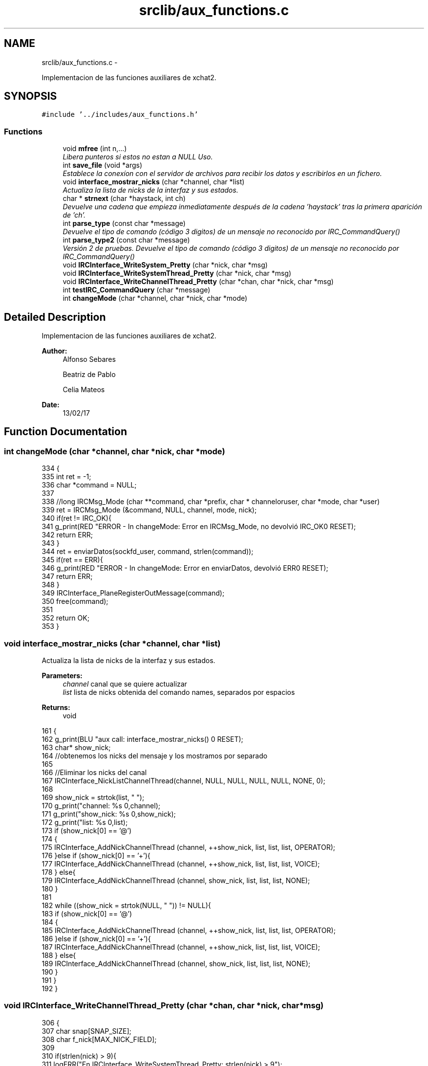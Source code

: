 .TH "srclib/aux_functions.c" 3 "Mon May 8 2017" "Doxygen" \" -*- nroff -*-
.ad l
.nh
.SH NAME
srclib/aux_functions.c \- 
.PP
Implementacion de las funciones auxiliares de xchat2\&.  

.SH SYNOPSIS
.br
.PP
\fC#include '\&.\&./includes/aux_functions\&.h'\fP
.br

.SS "Functions"

.in +1c
.ti -1c
.RI "void \fBmfree\fP (int n,\&.\&.\&.)"
.br
.RI "\fILibera punteros si estos no estan a NULL Uso\&. \fP"
.ti -1c
.RI "int \fBsave_file\fP (void *args)"
.br
.RI "\fIEstablece la conexíon con el servidor de archivos para recibir los datos y escribirlos en un fichero\&. \fP"
.ti -1c
.RI "void \fBinterface_mostrar_nicks\fP (char *channel, char *list)"
.br
.RI "\fIActualiza la lista de nicks de la interfaz y sus estados\&. \fP"
.ti -1c
.RI "char * \fBstrnext\fP (char *haystack, int ch)"
.br
.RI "\fIDevuelve una cadena que empieza inmediatamente después de la cadena 'haystack' tras la primera aparición de 'ch'\&. \fP"
.ti -1c
.RI "int \fBparse_type\fP (const char *message)"
.br
.RI "\fIDevuelve el tipo de comando (código 3 digitos) de un mensaje no reconocido por IRC_CommandQuery() \fP"
.ti -1c
.RI "int \fBparse_type2\fP (const char *message)"
.br
.RI "\fIVersión 2 de pruebas\&. Devuelve el tipo de comando (código 3 digitos) de un mensaje no reconocido por IRC_CommandQuery() \fP"
.ti -1c
.RI "void \fBIRCInterface_WriteSystem_Pretty\fP (char *nick, char *msg)"
.br
.ti -1c
.RI "void \fBIRCInterface_WriteSystemThread_Pretty\fP (char *nick, char *msg)"
.br
.ti -1c
.RI "void \fBIRCInterface_WriteChannelThread_Pretty\fP (char *chan, char *nick, char *msg)"
.br
.ti -1c
.RI "int \fBtestIRC_CommandQuery\fP (char *message)"
.br
.ti -1c
.RI "int \fBchangeMode\fP (char *channel, char *nick, char *mode)"
.br
.in -1c
.SH "Detailed Description"
.PP 
Implementacion de las funciones auxiliares de xchat2\&. 


.PP
\fBAuthor:\fP
.RS 4
Alfonso Sebares 
.PP
Beatriz de Pablo 
.PP
Celia Mateos 
.RE
.PP
\fBDate:\fP
.RS 4
13/02/17 
.RE
.PP

.SH "Function Documentation"
.PP 
.SS "int changeMode (char *channel, char *nick, char *mode)"

.PP
.nf
334                                                      {
335         int ret = -1;
336         char *command = NULL;
337 
338         //long IRCMsg_Mode (char **command, char *prefix, char * channeloruser, char *mode, char *user)
339         ret = IRCMsg_Mode (&command, NULL, channel, mode, nick);
340         if(ret != IRC_OK){
341                 g_print(RED "ERROR - In changeMode: Error en IRCMsg_Mode, no devolvió IRC_OK\n" RESET);
342                 return ERR;
343         }
344         ret = enviarDatos(sockfd_user, command, strlen(command));
345         if(ret == ERR){
346                 g_print(RED "ERROR - In changeMode: Error en enviarDatos, devolvió ERR\n" RESET);
347                 return ERR;
348         }
349         IRCInterface_PlaneRegisterOutMessage(command);
350         free(command);
351 
352         return OK;
353 }
.fi
.SS "void interface_mostrar_nicks (char *channel, char *list)"

.PP
Actualiza la lista de nicks de la interfaz y sus estados\&. 
.PP
\fBParameters:\fP
.RS 4
\fIchannel\fP canal que se quiere actualizar 
.br
\fIlist\fP lista de nicks obtenida del comando names, separados por espacios 
.RE
.PP
\fBReturns:\fP
.RS 4
void 
.RE
.PP

.PP
.nf
161                                                        {
162         g_print(BLU "\n aux call: interface_mostrar_nicks() \n" RESET);
163         char* show_nick;
164         //obtenemos los nicks del mensaje y los mostramos por separado
165 
166         //Eliminar los nicks del canal
167         IRCInterface_NickListChannelThread(channel, NULL, NULL, NULL, NULL, NONE, 0);
168 
169         show_nick = strtok(list, " ");
170         g_print("channel: %s \n",channel);
171         g_print("show_nick: %s \n",show_nick);
172         g_print("list: %s \n\n",list);
173         if (show_nick[0] == '@')
174         {
175                 IRCInterface_AddNickChannelThread (channel, ++show_nick, list, list, list, OPERATOR);
176         }else if (show_nick[0] == '+'){
177                 IRCInterface_AddNickChannelThread (channel, ++show_nick, list, list, list, VOICE);
178         } else{
179                 IRCInterface_AddNickChannelThread (channel, show_nick, list, list, list, NONE);
180         }
181         
182         while ((show_nick = strtok(NULL, " ")) != NULL){
183                 if (show_nick[0] == '@')
184                 {
185                         IRCInterface_AddNickChannelThread (channel, ++show_nick, list, list, list, OPERATOR);
186                 }else if (show_nick[0] == '+'){
187                         IRCInterface_AddNickChannelThread (channel, ++show_nick, list, list, list, VOICE);
188                 } else{
189                         IRCInterface_AddNickChannelThread (channel, show_nick, list, list, list, NONE);
190                 }
191         }
192 }
.fi
.SS "void IRCInterface_WriteChannelThread_Pretty (char *chan, char *nick, char *msg)"

.PP
.nf
306                                                                               {
307         char snap[SNAP_SIZE];
308         char f_nick[MAX_NICK_FIELD];
309 
310         if(strlen(nick) > 9){
311                 logERR("En IRCInterface_WriteSystemThread_Pretty: strlen(nick) > 9");
312                 return;
313         }
314 
315         strcpy(f_nick, "[");
316         strcat(f_nick, snapTime(snap,SNAP_SIZE));
317         strcat(f_nick, "]");
318         strcat(f_nick, nick);
319 
320         IRCInterface_WriteChannelThread(chan, f_nick, msg);     
321 }
.fi
.SS "void IRCInterface_WriteSystem_Pretty (char *nick, char *msg)"

.PP
.nf
264                                                            {
265         char snap[SNAP_SIZE];
266         char f_nick[MAX_NICK_FIELD];
267 
268         if(strlen(nick) > 9){
269                 logERR("En IRCInterface_WriteSystemThread_Pretty: strlen(nick) > 9");
270                 return;
271         }
272 
273         strcpy(f_nick, "[");
274         strcat(f_nick, snapTime(snap,SNAP_SIZE));
275         strcat(f_nick, "] ");
276         strcat(f_nick, "              *");
277 
278         //g_print(MAG"\n>>>>%s\n" RESET, f_nick);
279         if(msg[strlen(msg) - 2] == 13) //check si es comienzo de CR,LF
280                 msg[strlen(msg) - 2] = '\0';
281 
282         IRCInterface_WriteSystem(f_nick,msg);
283 }
.fi
.SS "void IRCInterface_WriteSystemThread_Pretty (char *nick, char *msg)"

.PP
.nf
285                                                                  {
286         char snap[SNAP_SIZE];
287         char f_nick[MAX_NICK_FIELD];
288 
289         if(strlen(nick) > 9){
290                 logERR("En IRCInterface_WriteSystemThread_Pretty: strlen(nick) > 9");
291                 return;
292         }
293 
294         strcpy(f_nick, "[");
295         strcat(f_nick, snapTime(snap,SNAP_SIZE));
296         strcat(f_nick, "] ");
297         strcat(f_nick, "              *");
298 
299         //g_print(MAG"\n>>>>%s\n" RESET, f_nick);
300         if(msg[strlen(msg) - 2] == 13) //check si es comienzo de CR,LF
301                 msg[strlen(msg) - 2] = '\0';
302 
303         IRCInterface_WriteSystemThread(f_nick,msg);
304 }
.fi
.SS "void mfree (intn, \&.\&.\&.)"

.PP
Libera punteros si estos no estan a NULL Uso\&. mfree(3,a,b,c); mfree(4,a,b,c,d); 
.PP
.nf
20                       {
21 
22         va_list ap;
23         char *p = NULL;
24         register int i;
25         va_start(ap, n);
26         for (i = 0; i < n; ++i)
27         {
28                 p = (char *) va_arg(ap, char*);
29                 if( p != NULL) free(p);
30         }
31         va_end (ap);
32 }
.fi
.SS "int parse_type (const char *message)"

.PP
Devuelve el tipo de comando (código 3 digitos) de un mensaje no reconocido por IRC_CommandQuery() 
.PP
\fBParameters:\fP
.RS 4
\fImessage\fP mensaje original 
.RE
.PP
\fBReturns:\fP
.RS 4
int codigo de comando si es un codigo valido, ERR si no lo es o comando invalido 
.RE
.PP

.PP
.nf
219                                    {
220         int unknw_type;
221         char* token = NULL;
222         char* message_cp = NULL;
223 
224         if(message[0] == ':'){ //mensaje con prefijo, no originado por el cliente
225                 message_cp = strdup(message);
226                 token = strtok(message_cp, " ");
227                 if(token != NULL){
228                         token = strtok(NULL, " ");
229                         free(message_cp);
230                         unknw_type = atoi(token);
231                         if (unknw_type < MAX_IRC_COMMAND){
232                                 return unknw_type;
233                         }
234                 }
235         }
236 
237         return ERR;
238 }
.fi
.SS "int parse_type2 (const char *message)"

.PP
Versión 2 de pruebas\&. Devuelve el tipo de comando (código 3 digitos) de un mensaje no reconocido por IRC_CommandQuery() 
.PP
\fBParameters:\fP
.RS 4
\fImessage\fP mensaje original 
.RE
.PP
\fBReturns:\fP
.RS 4
int codigo de comando si es un codigo valido, ERR si no lo es o comando invalido 
.RE
.PP

.PP
.nf
245                                     {
246         int unknw_type;
247         char* token = NULL;
248         char* message_cp = NULL;
249 
250         message_cp = strdup(message);
251         token = strtok(message_cp, " ");
252         if(token != NULL){
253                 token = strtok(NULL, " ");
254                 free(message_cp);
255                 unknw_type = atoi(token);
256                 if (unknw_type < MAX_IRC_COMMAND){
257                         return unknw_type;
258                 }
259         }
260         
261         return ERR;
262 }
.fi
.SS "int save_file (void *args)"

.PP
Establece la conexíon con el servidor de archivos para recibir los datos y escribirlos en un fichero\&. 
.PP
\fBParameters:\fP
.RS 4
\fIargs\fP estructura que contiene los parametros necesarios para establacer la conexion 
.RE
.PP
\fBReturns:\fP
.RS 4
OK si todo fue correcto y ERR si ocurrio un error 
.RE
.PP

.PP
.nf
39                          {
40 
41         g_print("\n =========save_file========= \n");
42 
43         File_args* file_args = (File_args*) args;
44         FILE* file = fopen(file_args->filename,"w");
45         char message[MAXDATA];
46         g_print("Guardamos el archivo\n");
47 
48         struct hostent *he;
49     struct in_addr **addr_list;
50     int i=0;
51     char ip_addr[INET_ADDRSTRLEN]="";
52     sleep(2);
53     g_print("file_args->hostname: %s \nfile_args->port: %d \n",file_args->hostname, file_args->port); 
54 
55     int file_sockfd;
56 
57     if ((he = gethostbyname(file_args->hostname)) == NULL) {  // get the host info
58         g_print("ERROR: IRCInterface_Connect - gethostbyname\n");
59         return ERR;
60     }
61 
62     // print information about this host:
63     g_print("Official name is: %s\n", he->h_name);
64     g_print("    IP addresses: ");
65     addr_list = (struct in_addr **)he->h_addr_list;
66     for(i = 0; addr_list[i] != NULL; i++) {
67         strcat(ip_addr,inet_ntoa(*addr_list[i]));
68         g_print("%s ", inet_ntoa(*addr_list[i]));
69     }
70     g_print("\n");
71     g_print("ip_addr: %s \n",ip_addr); 
72 
73     struct sockaddr_in server_struct;
74     memset(&server_struct, '0', sizeof(server_struct)); 
75     server_struct\&.sin_family = AF_INET;
76     server_struct\&.sin_port = htons(file_args->port);
77         //server_struct\&.sin_port = file_args->port;
78     //memset(&(server_struct\&.sin_zero), '\0', 8);
79     server_struct\&.sin_addr = **addr_list;
80 
81     //Socket
82     file_sockfd = socket(AF_INET,SOCK_STREAM,0);
83     if (file_sockfd == -1){
84         g_print("Error creando socket\n");
85         return ERR;
86     }
87     //Connect
88     g_print("Conectando con socket %d\n",file_sockfd);
89     int cnct = connect(file_sockfd, (struct sockaddr*)&server_struct, sizeof(server_struct));
90         if (cnct==-1){
91                         switch(errno){
92                                 case EACCES:
93                                 printf("For UNIX domain sockets, which are identified by pathname: Write permission is denied on the socket file, or search permission is denied for one of the directories in the path prefix\&. (See also path_resolution(7)\&.) \n");
94                                         printf("or The user tried to connect to a broadcast address without having the socket broadcast flag enabled or the connection request failed because of a local firewall rule\&.\n" );
95                                                                         
96                                         break;
97                                 
98                                 case EPERM:
99                                         printf("The user tried to connect to a broadcast address without having the socket broadcast flag enabled or the connection request failed because of a local firewall rule\&.\n"); 
100                                         break;
101                                 case EADDRINUSE:
102                                 printf("Local address is already in use\&. \n");
103                                         break;
104                                 case EAFNOSUPPORT:
105                                 printf("The passed address didn't have the correct address family in its sa_family field\&. \n");
106                                         break;
107                                 case EAGAIN:
108                                     printf("No more free local ports or insufficient entries in the routing cache\&. For AF_INET see the description of /proc/sys/net/ipv4/ip_local_port_range ip(7) for information on how to increase the number of local ports\&. \n");
109                                         break;
110                                 case EALREADY:
111                                     printf("The socket is nonblocking and a previous connection attempt has not yet been completed\&.\n"); 
112                                         break;
113                                 case EBADF:
114                                     printf("The file descriptor is not a valid index in the descriptor table\&.\n"); 
115                                         break;
116                                 case ECONNREFUSED:
117                                     printf("No-one listening on the remote address\&. \n");
118                                         break;
119                                 case EFAULT:
120                                     printf("The socket structure address is outside the user's address space\&. \n");
121                                         break;
122                                 case EINPROGRESS:
123                                     printf("The socket is nonblocking and the connection cannot be completed immediately\&. It is possible to select(2) or poll(2) for completion by selecting the socket for writing\&. After select(2) indicates writability, use getsockopt(2) to read the SO_ERROR option at level SOL_SOCKET to determine whether connect() completed successfully (SO_ERROR is zero) or unsuccessfully (SO_ERROR is one of the usual error codes listed here, explaining the reason for the failure)\&. \n"); 
124                                         break;
125                                 case EINTR:
126                                     printf("The system call was interrupted by a signal that was caught; see signal(7)\&.\n"); 
127                                         break;
128                                 case EISCONN:
129                                     printf("The socket is already connected\&.\n"); 
130                                         break;
131                                 case ENETUNREACH:
132                                     printf("Network is unreachable\&. \n");
133                                         break;
134                                 case ENOTSOCK:
135                                     printf("The file descriptor is not associated with a socket\&.\n"); 
136                                         break;
137                                 case ETIMEDOUT:
138                                     printf("Timeout while attempting connection\&. The server may be too busy to accept new connections\&. Note that for IP sockets the timeout may be very long when syncookies are enabled on the server\&.\n");
139                                     break;
140                         }
141                 return -1;
142         }
143 
144         g_print("Campos recibidos: hostname=%s, filename=%s, port=%d, length=%ld\n",file_args->hostname, file_args->filename, file_args->port, file_args->length);
145         
146         recvDatos(file_sockfd, message, MAXDATA, he->h_name);
147         g_print("Estoy recibiendo datos\n");
148         fputs(message, file);
149         //fwrite(message, 1, sizeof(message), file);
150         g_print("Algo paso\&.\&.\&.\n");
151 
152         return OK;
153 }
.fi
.SS "char* strnext (char *haystack, intch)"

.PP
Devuelve una cadena que empieza inmediatamente después de la cadena 'haystack' tras la primera aparición de 'ch'\&. 
.PP
\fBParameters:\fP
.RS 4
\fIhaystack\fP string original donde hacer la busqueda 
.br
\fIch\fP delimitador 
.RE
.PP
\fBReturns:\fP
.RS 4
char* substring con la cadena generada, NULL si no se ha encontrado 'ch' 
.RE
.PP

.PP
.nf
200                                      {
201         int i, o_length;
202         char *sep_at = strchr(haystack, ch);
203         
204         if(sep_at != NULL){
205                 o_length = strlen(sep_at);
206                 for(i=0; i<strlen(sep_at); i++)
207                         sep_at[i] = sep_at[i+1];
208                 sep_at[o_length-1] = '\0';
209         }
210 
211         return sep_at;
212 }
.fi
.SS "int testIRC_CommandQuery (char *message)"

.PP
.nf
323                                        {
324         switch(IRC_CommandQuery(message)){
325                 case IRCERR_NOCOMMAND:
326                         return ERR;
327                 case IRCERR_UNKNOWNCOMMAND:
328                         return ERR;
329                 default:
330                         return OK;
331         }
332 }
.fi
.SH "Author"
.PP 
Generated automatically by Doxygen from the source code\&.
